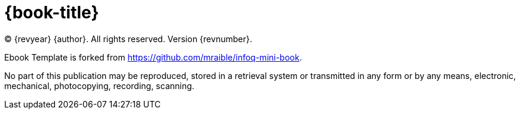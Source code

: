 = {book-title}

(C) {revyear} {author}. All rights reserved. Version {revnumber}.

Ebook Template is forked from https://github.com/mraible/infoq-mini-book.

No part of this publication may be reproduced, stored in a retrieval system or transmitted in any form or by any means,
electronic, mechanical, photocopying, recording, scanning.
